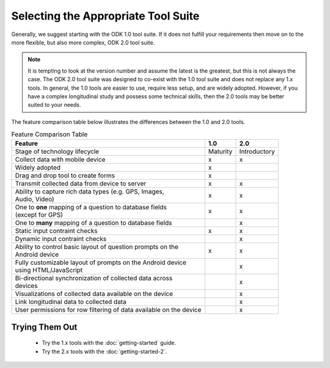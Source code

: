 Selecting the Appropriate Tool Suite
=====================================

Generally, we suggest starting with the ODK 1.0 tool suite. If it does not fulfill your requirements then move on to the more flexible, but also more complex, ODK 2.0 tool suite.

.. note::
  It is tempting to look at the version number and assume the latest is the greatest, but this is not always the case. The ODK 2.0 tool suite was designed to co-exist with the 1.0 tool suite and does not replace any 1.x tools. In general, the 1.0 tools are easier to use, require less setup, and are widely adopted.  However, if you have a complex longitudinal study and possess some technical skills, then the 2.0 tools may be better suited to your needs.


The feature comparison table below illustrates the differences between the 1.0 and 2.0 tools.

.. list-table:: Feature Comparison Table
  :header-rows: 1

  * - | Feature
    - 1.0
    - 2.0
  * - | Stage of technology lifecycle
    - Maturity
    - Introductory
  * - | Collect data with mobile device
    - x
    - x
  * - | Widely adopted
    - x
    -
  * - | Drag and drop tool to create forms
    - x
    -
  * - | Transmit collected data from device to server
    - x
    - x
  * - | Ability to capture rich data types (e.g. GPS, Images,
      | Audio, Video)
    - x
    - x
  * - | One to **one** mapping of a question to database fields
      | (except for GPS)
    - x
    - x
  * - | One to **many** mapping of a question to database fields
    - |
    - x
  * - | Static input contraint checks
    - x
    - x
  * - | Dynamic input contraint checks
    -
    - x
  * - | Ability to control basic layout of question prompts on the
      | Android device
    - x
    - x
  * - | Fully customizable layout of prompts on the Android device
      | using HTML/JavaScript
    -
    - x
  * - | Bi-directional synchronization of collected data across
      | devices
    -
    - x
  * - | Visualizations of collected data available on the device
    -
    - x
  * - | Link longitudinal data to collected data
    -
    - x
  * - | User permissions for row filtering of data available on the device
    -
    - x

.. _select-tool-suite-trying-them-out:

Trying Them Out
-----------------------------
  - Try the 1.x tools with the :doc:`getting-started` guide.
  - Try the 2.x tools with the :doc:`getting-started-2`.

